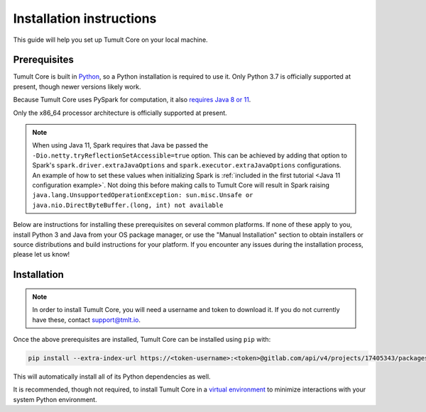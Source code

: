 .. _Installation instructions:

Installation instructions
=========================

This guide will help you set up Tumult Core on your local machine.

Prerequisites
^^^^^^^^^^^^^

Tumult Core is built in `Python <https://www.python.org/>`__, so a Python installation is required to use it.
Only Python 3.7 is officially supported at present, though newer versions likely work.

..
   TODO: Update this once we support PySpark >3.1.0, as the requirements change.

Because Tumult Core uses PySpark for computation, it also `requires Java 8 or 11 <https://spark.apache.org/docs/3.0.0/index.html#downloading>`__.

Only the x86_64 processor architecture is officially supported at present.

.. note::
    When using Java 11, Spark requires that Java be passed the ``-Dio.netty.tryReflectionSetAccessible=true`` option.
    This can be achieved by adding that option to Spark's ``spark.driver.extraJavaOptions`` and ``spark.executor.extraJavaOptions`` configurations.
    An example of how to set these values when initializing Spark is :ref:`included in the first tutorial <Java 11 configuration example>`.
    Not doing this before making calls to Tumult Core will result in Spark raising ``java.lang.UnsupportedOperationException: sun.misc.Unsafe or java.nio.DirectByteBuffer.(long, int) not available``


..
   TODO: Link "let us know" to the public issue tracker for Core, once it is set up.

Below are instructions for installing these prerequisites on several common platforms.
If none of these apply to you, install Python 3 and Java from your OS package manager, or use the "Manual Installation" section to obtain installers or source distributions and build instructions for your platform.
If you encounter any issues during the installation process, please let us know!

.. tabbed:: Linux (Debian-based)

   Python and ``pip``, Python's package manager, are likely already installed.
   If they are not, install them with:

   .. code-block:: bash

      apt install python3 python3-pip

   Java may already be installed as well.
   If it is not, install the Java Runtime Environment with:

   .. code-block:: bash

      apt install openjdk-8-jre-headless

.. tabbed:: Linux (Red Hat-based)

   Python and ``pip``, Python's package manager, may already be installed.
   On some releases, Python 2 may be installed by default, but not Python 3.
   To install Python 3, run:

   .. code-block:: bash

      yum install python3 python3-pip

   To install Java, run:

   .. code-block:: bash

      yum install java-1.8.0-openjdk-headless

   Note that despite the package name, this will install Java 8.

.. tabbed:: MacOS

    The below instructions assume the use of `Homebrew <https://brew.sh/>`__ for managing packages.
    If you do not wish to use Homebrew for this, use the "Manual Installation" instructions instead.

    If you do not already have Homebrew, it can be installed with:

    .. code-block:: bash

       /bin/bash -c "$(curl -fsSL https://raw.githubusercontent.com/Homebrew/install/HEAD/install.sh)"

    Python may be installed with:

    .. code-block:: bash

       brew install python@3.7

    And Java may be installed with:

    .. code-block:: bash

       brew install openjdk@8

.. tabbed:: Manual installation

    If Python is not available through your system's package manager, Python installers and source tarballs are available on the `Python downloads page <https://www.python.org/downloads/>`__.

    `Amazon Corretto <https://aws.amazon.com/corretto/>`__ and `Adoptium <https://adoptium.net>`__ (formerly AdoptOpenJDK) both provide Java distributions based on OpenJDK for a variety of platforms.
    Their installation instructions are available `here <https://docs.aws.amazon.com/corretto/latest/corretto-17-ug/what-is-corretto-17.html>`__ and `here <https://adoptium.net/installation.html>`__, respectively, so pick one and get it set up before proceeding.

    ..
        TODO(#1845): Remove this section once Windows support is added.

    .. attention:: If you are installing on a Windows machine, please install `python-flint <https://fredrikj.net/python-flint/>`__ (see `instructions <https://github.com/fredrik-johansson/python-flint/#installation>`__) before installing Tumult Core.



Installation
^^^^^^^^^^^^

..
   TODO: Update this section once the final distribution mechanism is set up.

.. note::
   In order to install Tumult Core, you will need a username and token to download it.
   If you do not currently have these, contact `support@tmlt.io <mailto:support@tmlt.io>`_.

Once the above prerequisites are installed, Tumult Core can be installed using ``pip`` with:

.. code-block:: bash

   pip install --extra-index-url https://<token-username>:<token>@gitlab.com/api/v4/projects/17405343/packages/pypi/simple tmlt.core

This will automatically install all of its Python dependencies as well.

It is recommended, though not required, to install Tumult Core in a `virtual environment <https://packaging.python.org/en/latest/tutorials/installing-packages/#creating-virtual-environments>`__ to minimize interactions with your system Python environment.
